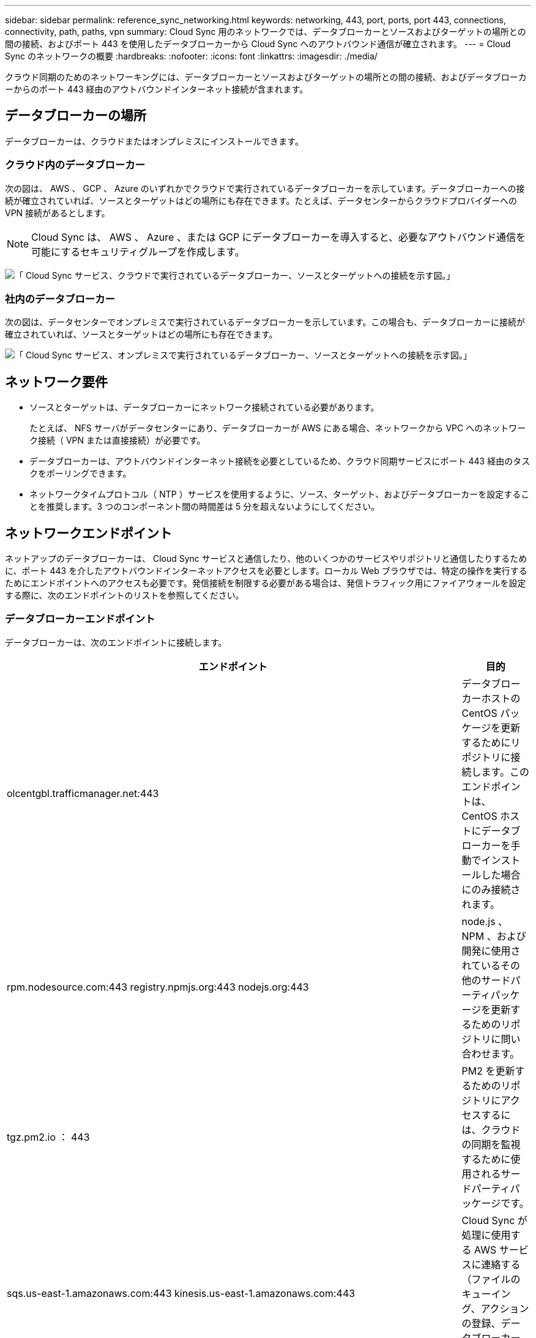---
sidebar: sidebar 
permalink: reference_sync_networking.html 
keywords: networking, 443, port, ports, port 443, connections, connectivity, path, paths, vpn 
summary: Cloud Sync 用のネットワークでは、データブローカーとソースおよびターゲットの場所との間の接続、およびポート 443 を使用したデータブローカーから Cloud Sync へのアウトバウンド通信が確立されます。 
---
= Cloud Sync のネットワークの概要
:hardbreaks:
:nofooter: 
:icons: font
:linkattrs: 
:imagesdir: ./media/


[role="lead"]
クラウド同期のためのネットワーキングには、データブローカーとソースおよびターゲットの場所との間の接続、およびデータブローカーからのポート 443 経由のアウトバウンドインターネット接続が含まれます。



== データブローカーの場所

データブローカーは、クラウドまたはオンプレミスにインストールできます。



=== クラウド内のデータブローカー

次の図は、 AWS 、 GCP 、 Azure のいずれかでクラウドで実行されているデータブローカーを示しています。データブローカーへの接続が確立されていれば、ソースとターゲットはどの場所にも存在できます。たとえば、データセンターからクラウドプロバイダーへの VPN 接続があるとします。


NOTE: Cloud Sync は、 AWS 、 Azure 、または GCP にデータブローカーを導入すると、必要なアウトバウンド通信を可能にするセキュリティグループを作成します。

image:diagram_networking_cloud.png["「 Cloud Sync サービス、クラウドで実行されているデータブローカー、ソースとターゲットへの接続を示す図。」"]



=== 社内のデータブローカー

次の図は、データセンターでオンプレミスで実行されているデータブローカーを示しています。この場合も、データブローカーに接続が確立されていれば、ソースとターゲットはどの場所にも存在できます。

image:diagram_networking_onprem.png["「 Cloud Sync サービス、オンプレミスで実行されているデータブローカー、ソースとターゲットへの接続を示す図。」"]



== ネットワーク要件

* ソースとターゲットは、データブローカーにネットワーク接続されている必要があります。
+
たとえば、 NFS サーバがデータセンターにあり、データブローカーが AWS にある場合、ネットワークから VPC へのネットワーク接続（ VPN または直接接続）が必要です。

* データブローカーは、アウトバウンドインターネット接続を必要としているため、クラウド同期サービスにポート 443 経由のタスクをポーリングできます。
* ネットワークタイムプロトコル（ NTP ）サービスを使用するように、ソース、ターゲット、およびデータブローカーを設定することを推奨します。3 つのコンポーネント間の時間差は 5 分を超えないようにしてください。




== ネットワークエンドポイント

ネットアップのデータブローカーは、 Cloud Sync サービスと通信したり、他のいくつかのサービスやリポジトリと通信したりするために、ポート 443 を介したアウトバウンドインターネットアクセスを必要とします。ローカル Web ブラウザでは、特定の操作を実行するためにエンドポイントへのアクセスも必要です。発信接続を制限する必要がある場合は、発信トラフィック用にファイアウォールを設定する際に、次のエンドポイントのリストを参照してください。



=== データブローカーエンドポイント

データブローカーは、次のエンドポイントに接続します。

[cols="38,62"]
|===
| エンドポイント | 目的 


| olcentgbl.trafficmanager.net:443 | データブローカーホストの CentOS パッケージを更新するためにリポジトリに接続します。このエンドポイントは、 CentOS ホストにデータブローカーを手動でインストールした場合にのみ接続されます。 


| rpm.nodesource.com:443 registry.npmjs.org:443 nodejs.org:443 | node.js 、 NPM 、および開発に使用されているその他のサードパーティパッケージを更新するためのリポジトリに問い合わせます。 


| tgz.pm2.io ： 443 | PM2 を更新するためのリポジトリにアクセスするには、クラウドの同期を監視するために使用されるサードパーティパッケージです。 


| sqs.us-east-1.amazonaws.com:443 kinesis.us-east-1.amazonaws.com:443 | Cloud Sync が処理に使用する AWS サービスに連絡する（ファイルのキューイング、アクションの登録、データブローカーへの更新の配信）。 


| s3._region_.amazonaws.com:443 の例： s3.us-east-2.amazonaws.com:443https://docs.aws.amazon.com/general/latest/gr/rande.html#s3_region["S3 エンドポイントの一覧については、 AWS のドキュメントを参照してください"^] | 同期関係に S3 バケットが含まれている場合に Amazon S3 に連絡する。 


| cf.cloudsync.netapp.com:443 repo.cloudsync.netapp.com:443 | Cloud Sync サービスに連絡します。 


| support.netapp.com ： 443 | 同期関係に BYOL ライセンスを使用する場合は、ネットアップのサポートにお問い合わせください。 


| fedoraproject.org:443 | インストールおよび更新中にデータブローカー仮想マシンに 7z をインストールするには、AutoSupport メッセージをネットアップテクニカルサポートに送信するには 7z が必要です。 


| sts.amazonaws.com:443 | データブローカーが AWS に導入されたときや、オンプレミスに導入されて AWS のクレデンシャルが指定されたときに、 AWS のクレデンシャルを確認することができます。データブローカーは、導入時、更新時、および再起動時にこのエンドポイントにアクセスします。 
|===


=== Web ブラウザエンドポイント

トラブルシューティングの目的でログをダウンロードするには、 Web ブラウザから次のエンドポイントにアクセスする必要があります。

logs.cloudsync.netapp.com:443
